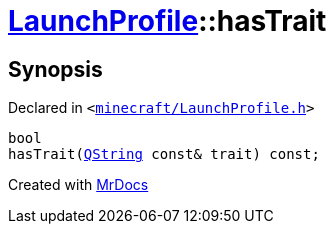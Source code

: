[#LaunchProfile-hasTrait]
= xref:LaunchProfile.adoc[LaunchProfile]::hasTrait
:relfileprefix: ../
:mrdocs:


== Synopsis

Declared in `&lt;https://github.com/PrismLauncher/PrismLauncher/blob/develop/launcher/minecraft/LaunchProfile.h#L91[minecraft&sol;LaunchProfile&period;h]&gt;`

[source,cpp,subs="verbatim,replacements,macros,-callouts"]
----
bool
hasTrait(xref:QString.adoc[QString] const& trait) const;
----



[.small]#Created with https://www.mrdocs.com[MrDocs]#
